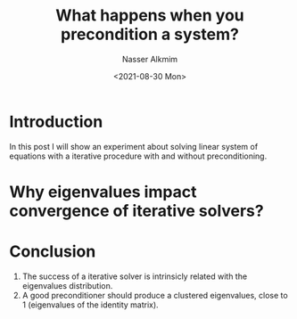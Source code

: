 #+title: What happens when you precondition a system?
#+date: <2021-08-30 Mon>
#+lastmod: 2021-08-30 08:33:48
#+author: Nasser Alkmim
#+draft: t
#+toc: t
#+tags[]:  numerical-analysis python
* Introduction
In this post I will show an experiment about solving linear system of equations with a iterative procedure with and without preconditioning.
* Why eigenvalues impact convergence of iterative solvers?
* Conclusion
1. The success of a iterative solver is intrinsicly related with the eigenvalues distribution.
2. A good preconditioner should produce a clustered eigenvalues, close to 1 (eigenvalues of the identity matrix).
